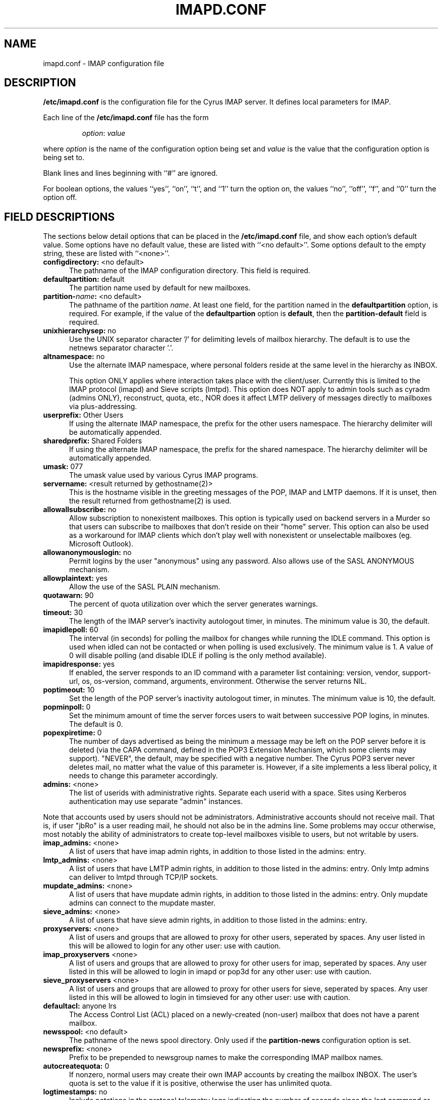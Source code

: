 .\" -*- nroff -*-
.TH IMAPD.CONF 5 "Project Cyrus" CMU
.\" 
.\" Copyright (c) 1998-2000 Carnegie Mellon University.  All rights reserved.
.\"
.\" Redistribution and use in source and binary forms, with or without
.\" modification, are permitted provided that the following conditions
.\" are met:
.\"
.\" 1. Redistributions of source code must retain the above copyright
.\"    notice, this list of conditions and the following disclaimer. 
.\"
.\" 2. Redistributions in binary form must reproduce the above copyright
.\"    notice, this list of conditions and the following disclaimer in
.\"    the documentation and/or other materials provided with the
.\"    distribution.
.\"
.\" 3. The name "Carnegie Mellon University" must not be used to
.\"    endorse or promote products derived from this software without
.\"    prior written permission. For permission or any other legal
.\"    details, please contact  
.\"      Office of Technology Transfer
.\"      Carnegie Mellon University
.\"      5000 Forbes Avenue
.\"      Pittsburgh, PA  15213-3890
.\"      (412) 268-4387, fax: (412) 268-7395
.\"      tech-transfer@andrew.cmu.edu
.\"
.\" 4. Redistributions of any form whatsoever must retain the following
.\"    acknowledgment:
.\"    "This product includes software developed by Computing Services
.\"     at Carnegie Mellon University (http://www.cmu.edu/computing/)."
.\"
.\" CARNEGIE MELLON UNIVERSITY DISCLAIMS ALL WARRANTIES WITH REGARD TO
.\" THIS SOFTWARE, INCLUDING ALL IMPLIED WARRANTIES OF MERCHANTABILITY
.\" AND FITNESS, IN NO EVENT SHALL CARNEGIE MELLON UNIVERSITY BE LIABLE
.\" FOR ANY SPECIAL, INDIRECT OR CONSEQUENTIAL DAMAGES OR ANY DAMAGES
.\" WHATSOEVER RESULTING FROM LOSS OF USE, DATA OR PROFITS, WHETHER IN
.\" AN ACTION OF CONTRACT, NEGLIGENCE OR OTHER TORTIOUS ACTION, ARISING
.\" OUT OF OR IN CONNECTION WITH THE USE OR PERFORMANCE OF THIS SOFTWARE.
.\" 
.\" $Id: imapd.conf.5,v 1.1.1.2 2003-02-14 21:38:34 ghudson Exp $

.SH NAME
imapd.conf \- IMAP configuration file
.SH DESCRIPTION
\fB/etc/imapd.conf\fR 
is the configuration file for the Cyrus IMAP server.  It defines
local parameters for IMAP. 
.PP
Each line of the \fB/etc/imapd.conf\fR file has the form
.IP
\fIoption\fR: \fIvalue\fR
.PP
where \fIoption\fR is the name of the configuration option being set
and \fIvalue\fR is the value that the configuration option is being
set to.
.PP
Blank lines and lines beginning with ``#'' are ignored.
.PP
For boolean options, the values ``yes'', ``on'', ``t'', and ``1'' turn the
option on, the values ``no'', ``off'', ``f'', and ``0'' turn the option off.
.SH FIELD DESCRIPTIONS
.PP
The sections below detail options that can be placed in the
\fB/etc/imapd.conf\fR file, and show each option's default value.
Some options have no default value, these are listed with
``<no default>''.  Some options default to the empty string, these
are listed with ``<none>''.
.IP "\fBconfigdirectory:\fR <no default>" 5
The pathname of the IMAP configuration directory.  This field is required.
.IP "\fBdefaultpartition:\fR default" 5
The partition name used by default for new mailboxes.
.IP "\fBpartition-\fIname\fB:\fR <no default>" 5
The pathname of the partition \fIname\fR.  At least one field, for the
partition named in the \fBdefaultpartition\fR option, is required.
For example, if the value of the \fBdefaultpartion\fR option is
\fBdefault\fR, then the \fBpartition-default\fR field is required.
.IP "\fBunixhierarchysep:\fR no" 5
Use the UNIX separator character '/' for delimiting levels of mailbox
hierarchy.  The default is to use the netnews separator character '.'. 
.IP "\fBaltnamespace:\fR no" 5
Use the alternate IMAP namespace, where personal folders reside at the
same level in the hierarchy as INBOX.
.br
.sp
This option ONLY applies where interaction takes place with the
client/user.  Currently this is limited to the IMAP protocol (imapd)
and Sieve scripts (lmtpd).  This option does NOT apply to admin tools
such as cyradm (admins ONLY), reconstruct, quota, etc., NOR does it
affect LMTP delivery of messages directly to mailboxes via plus-addressing.
.IP "\fBuserprefix:\fR Other Users" 5
If using the alternate IMAP namespace, the prefix for the other users
namespace.  The hierarchy delimiter will be automatically appended.
.IP "\fBsharedprefix:\fR Shared Folders" 5
If using the alternate IMAP namespace, the prefix for the shared
namespace.  The hierarchy delimiter will be automatically appended.
.IP "\fBumask:\fR 077" 5
The umask value used by various Cyrus IMAP programs.
.IP "\fBservername:\fR <result returned by gethostname(2)>" 5
This is the hostname visible in the greeting messages of the POP, IMAP and LMTP
daemons. If it is unset, then the result returned from gethostname(2) is used.
.IP "\fBallowallsubscribe:\fR no" 5
Allow subscription to nonexistent mailboxes.  This option is typically
used on backend servers in a Murder so that users can subscribe to
mailboxes that don't reside on their "home" server.  This option can
also be used as a workaround for IMAP clients which don't play well
with nonexistent or unselectable mailboxes (eg. Microsoft Outlook).
.IP "\fBallowanonymouslogin:\fR no" 5
Permit logins by the user "anonymous" using any password.  Also allows
use of the SASL ANONYMOUS mechanism.
.IP "\fBallowplaintext:\fR yes" 5
Allow the use of the SASL PLAIN mechanism.
.IP "\fBquotawarn:\fR 90" 5
The percent of quota utilization over which the server generates
warnings.
.IP "\fBtimeout:\fR 30" 5
The length of the IMAP server's inactivity autologout timer,
in minutes.  The minimum value is 30, the default.
.IP "\fBimapidlepoll:\fR 60" 5
The interval (in seconds) for polling the mailbox for changes while
running the IDLE command.  This option is used when idled can not be
contacted or when polling is used exclusively.  The minimum value is
1.  A value of 0 will disable polling (and disable IDLE if polling is
the only method available).
.IP "\fBimapidresponse:\fR yes" 5
If enabled, the server responds to an ID command with a parameter
list containing: version, vendor, support-url, os, os-version,
command, arguments, environment.  Otherwise the server returns NIL.
.IP "\fBpoptimeout:\fR 10" 5
Set the length of the POP server's inactivity autologout timer,
in minutes.  The minimum value is 10, the default.
.IP "\fBpopminpoll:\fR 0" 5
Set the minimum amount of time the server forces users to wait between
successive POP logins,
in minutes.  The default is 0.
.IP "\fBpopexpiretime:\fR 0" 5
The number of days advertised as being the minimum a message may be left on
the POP server before it is deleted (via the CAPA command, defined in the POP3
Extension Mechanism, which some clients may support).  "NEVER", the default,
may be specified with a negative number.  The Cyrus POP3 server never deletes
mail, no matter what the value of this parameter is.  However, if a site
implements a less liberal policy, it needs to change this parameter
accordingly.
.IP "\fBadmins:\fR <none>" 5
The list of userids with administrative rights.  Separate each userid
with a space.  Sites using Kerberos authentication may use
separate "admin" instances.
.PP
Note that accounts used by users should not be administrators.  Administrative 
accounts should not receive mail.  That is, if user "jbRo" is a user reading
mail, he should not also be in the admins line.  Some problems may occur
otherwise, most notably  the ability of administrators to create top-level
mailboxes visible to users, but not writable by users.
.IP "\fBimap_admins:\fR <none>" 5
A list of users that have imap admin rights, in addition to those listed
in the admins: entry.
.IP "\fBlmtp_admins:\fR <none>" 5
A list of users that have LMTP admin rights, in addition to those listed
in the admins: entry.  Only lmtp admins can deliver to lmtpd through
TCP/IP sockets.
.IP "\fBmupdate_admins:\fR <none>" 5
A list of users that have mupdate admin rights, in addition to those listed
in the admins: entry.  Only mupdate admins can connect to the mupdate master.
.IP "\fBsieve_admins:\fR <none>" 5
A list of users that have sieve admin rights, in addition to those listed
in the admins: entry.
.IP "\fBproxyservers:\fR <none>" 5
A list of users and groups that are allowed to proxy for other users,
seperated by spaces.  Any user listed in this will be allowed to login
for any other user: use with caution.
.IP "\fBimap_proxyservers\fR <none>" 5
A list of users and groups that are allowed to proxy for other users for
imap, seperated by spaces.  Any user listed in this will be allowed to login
in imapd or pop3d for any other user: use with caution.
.IP "\fBsieve_proxyservers\fR <none>" 5
A list of users and groups that are allowed to proxy for other users for sieve,
seperated by spaces.  Any user listed in this will be allowed to login in
timsieved for any other user: use with caution.
.IP "\fBdefaultacl:\fR anyone lrs" 5
The Access Control List (ACL) placed on a newly-created (non-user) 
mailbox that does not have a parent mailbox.
.IP "\fBnewsspool\fB:\fR <no default>" 5
The pathname of the news spool directory.  Only used if the
\fBpartition-news\fR configuration option is set.
.IP "\fBnewsprefix:\fR <none>" 5
Prefix to be prepended to newsgroup names to make the corresponding
IMAP mailbox names.
.IP "\fBautocreatequota:\fR 0" 5
If nonzero, normal users may create their own IMAP accounts by
creating the mailbox INBOX.  The user's quota is set to the value if
it is positive, otherwise the user has unlimited quota.
.IP "\fBlogtimestamps:\fR no" 5
Include notations in the protocol telemetry logs indicating the number of
seconds since the last command or response.
.IP "\fBplaintextloginpause:\fR 0" 5
Number of seconds to pause after a successful plaintext login.  For
systems that support strong authentication, this permits users to
perceive a cost of using plaintext passwords.  (This does not effect
the use of PLAIN in SASL authentications.)
.IP "\fBsrvtab:\fR /etc/srvtab" 5
The pathname of \fIsrvtab\fR file containing the server's private 
key.  This option is passed to the SASL library and overrides its
default setting.
.IP "\fBloginrealms:\fR <none>" 5
The list of remote realms whose users may log in using 
cross-realm authentications.  Seperate each realm name
by a space.  (A cross-realm identity is considered any identity
returned by SASL with an "@" in it.)
.IP "\fBloginuseacl:\fR no" 5
If enabled, any authentication identity which has \fBa\fR rights on a
user's INBOX may log in as that user.
.IP "\fBsingleinstancestore:\fR yes" 5
If enabled, lmtpd attempts to only write one copy of a message per
partition and create hard links, resulting in a potentially large disk
savings.
.IP "\fBduplicatesuppression:\fR yes" 5
If enabled, lmtpd will suppress delivery of a message to a mailbox if
a message with the same message-id (or resent-message-id) is recorded
as having already been delivered to the mailbox.  Records the mailbox
and message-id/resent-message-id of all successful deliveries.
.IP "\fBreject8bit:\fR no" 5
If enabled, lmtpd rejects messages with 8-bit characters in the headers.
Otherwise, 8-bit characters are changed to `X'.  (A proper soultion to
non-ASCII characters in headers is offered by RFC 2047 and its predecessors.)
.IP "\fBmaxmessagesize:\fR <unlimited>" 5
Maximum incoming LMTP message size.  If set, lmtpd will
reject messages larger than \fImaxmessagesize\fR bytes.  The default
is to allow messages of any size.
.IP "\fBlmtp_overquota_perm_failure:\fR no" 5
If enabled, lmtpd returns a permanent failure code when a user's
mailbox is over quota.  By default, the failure is temporary.
.IP "\fBlmtp_allowplaintext:\fR <setting of \fIallowplaintext\fR>" 5
Allow the use of the SASL PLAIN mechanism for LMTP.
.IP "\fBpostuser:\fR <none>" 5
Userid used to deliver messages to shared folders.  For example, if
set to "bb", email sent to "bb+shared.blah" would be delivered to the
"shared.blah" folder.  By default, an email address of "+shared.blah"
would be used.
.IP "\fBnetscapeurl:\fR <no default>" 5
If enabled at compile time, this specifies a URL to reply when
Netscape asks the server where the mail administration HTTP server is.
Administrators should set this to a local resource with some
useful information for end users.  If not set, no URL is advertised.
.IP "\fBmailnotifier:\fR <no default>" 5
Notifyd(8) method to use for "MAIL" notifications.  If not set, "MAIL"
notifications are disabled.
.IP "\fBsievenotifier:\fR <no default>" 5
Notifyd(8) method to use for "SIEVE" notifications.  If not set, "SIEVE"
notifications are disabled.
.br
.sp
This method is only used when no method is specified in the script.
.IP "\fBsieveusehomedir:\fR false" 5
If enabled, lmtpd will look for Sieve scripts in user's home
directories: ~user/.sieve.
.IP "\fBsievedir:\fR /usr/sieve" 5
If sieveusehomedir is false, this directory is searched for Sieve
scripts.
.IP "\fBsendmail:\fR /usr/lib/sendmail" 5
The pathname of the sendmail executable.  Sieve uses sendmail for sending
rejections, redirects and vacation responses.
.IP "\fBpostmaster:\fR postmaster" 5
Username that is used as the 'From' address in rejection MDNs produced
by sieve.
.IP "\fBhashimapspool:\fR false" 5
If enabled, the partitions will also be hashed, in addition to the
hashing done on configuration directories.  This is recommended if one
partition has a very bushy mailbox tree.
.IP "\fBsieve_maxscriptsize:\fR 32" 5
Maximum size (in kilobytes) any sieve script can be, enforced at
submission by timsieved(8).
.IP "\fBsieve_maxscripts:\fR 5" 5
Maximum number of sieve scripts any user may have, enforced at
submission by timsieved(8).
.IP "\fBsasl_maximum_layer:\fR 256" 5
Maximum SSF (security strength factor) that the server will allow a
client to negotiate.
.IP "\fBsasl_minimum_layer:\fR 0" 5
The minimum SSF that the server will allow a client to negotiate.  A
value of 1 requires integrity protection; any higher value requires
some amount of encryption.
.IP "\fBsasl_pwcheck_method:\fR auxprop" 5
The mechanism used by the server to verify plaintext passwords.
Possible values also include "saslauthd" and "pwcheck".
.IP "\fBsasl_auto_transition:\fR no" 5
If enabled, the SASL library will automatically create authentication
secrets when given a plaintext password.  See the SASL documentation.
.IP "\fBsasl_option:\fR" 5
Any other SASL option can be set by preceeding it with "sasl_".  This
file overrides the SASL configuration file.
.IP "\fBtls_cert_file:\fR <none>" 5
File containing the global certificate used for ALL services (imap,
pop3, lmtp, sieve).
.IP "\fBtls_key_file:\fR <none>" 5
File containing the private key belonging to the global server
certificate.
.IP "\fBtls_require_cert:\fR 0" 5
Require a client certificate for ALL services (imap, pop3, lmtp, sieve).
.IP "\fBtls_imap_cert_file:\fR <none>" 5
File containing the certificate used for imap ONLY.  If not specified,
the global certificate is used.  A value of "disabled" will disable
SSL/TLS for imap.
.IP "\fBtls_imap_key_file:\fR <none>" 5
File containing the private key belonging to the imap-specific server
certificate.  If not specified, the global private key is used.  A
value of "disabled" will disable SSL/TLS for imap.
.IP "\fBtls_imap_require_cert:\fR 0" 5
Require a client certificate for imap ONLY.
.IP "\fBtls_pop3_cert_file:\fR <none>" 5
File containing the certificate used for pop3 ONLY.  If not specified,
the global certificate is used.  A value of "disabled" will disable
SSL/TLS for pop3.
.IP "\fBtls_pop3_key_file:\fR <none>" 5
File containing the private key belonging to the pop3-specific server
certificate.  If not specified, the global private key is used.  A
value of "disabled" will disable SSL/TLS for pop3.
.IP "\fBtls_pop3_require_cert:\fR 0" 5
Require a client certificate for pop3 ONLY.
.IP "\fBtls_lmtp_cert_file:\fR <none>" 5
File containing the certificate used for lmtp ONLY.  If not specified,
the global certificate is used.  A value of "disabled" will disable
TLS for lmtp.
.IP "\fBtls_lmtp_key_file:\fR <none>" 5
File containing the private key belonging to the lmtp-specific server
certificate.  If not specified, the global private key is used.  A
value of "disabled" will disable TLS for lmtp.
.IP "\fBtls_lmtp_require_cert:\fR 0" 5
Require a client certificate for lmtp ONLY.
.IP "\fBtls_sieve_cert_file:\fR <none>" 5
File containing the certificate used for sieve ONLY.  If not specified,
the global certificate is used.  A value of "disabled" will disable
TLS for sieve.
.IP "\fBtls_sieve_key_file:\fR <none>" 5
File containing the private key belonging to the sieve-specific server
certificate.  If not specified, the global private key is used.  A
value of "disabled" will disable TLS for sieve.
.IP "\fBtls_sieve_require_cert:\fR 0" 5
Require a client certificate for sieve ONLY.
.IP "\fBtls_ca_file:\fR <none>" 5
File containing one or more Certificate Authority (CA) certificates.
.IP "\fBtls_ca_path:\fR <none>" 5
Path to directory with certificates of CAs.
.IP "\fBtls_session_timeout:\fR 1440" 5
The length of time (in minutes) that a TLS session will be cached for
later reuse.  The maximum value is 1440 (24 hours), the default.  A
value of 0 will disable session caching.
.IP "\fBtls_cipher_list:\fR DEFAULT" 5
The list of SSL/TLS ciphers to allow.  The format of the string is
described in ciphers(1).
.IP "\fBdeleteright:\fR c" 5
The right that a user needs to delete a mailbox.
.IP "\fBlmtpsocket:\fR /var/imap/socket/lmtp" 5
Unix domain socket that lmtpd listens on, used by deliver(8).
.IP "\fBidlesocket:\fR /var/imap/socket/idle" 5
Unix domain socket that idled listens on.
.IP "\fBnotifysocket:\fR /var/imap/socket/notify" 5
Unix domain socket that the new mail notification daemon listens on.
.IP "\fBdebug_command:\fR <none>" 5
Debug command to be used by processes started with -D option.  The string
is a C format string that gets 3 options: the first is the name of the
executable (without path).  The second is the pid (integer) and the third
is the service ID.  Example: /usr/local/bin/gdb /usr/cyrus/bin/%s %d
.IP "\fBproxyd_allow_status_referral:\fR false" 5
Set to true to allow proxyd to issue referrals to clients that support it
when answering the STATUS command.  This is disabled by default since
some clients issue many STATUS commands in a row, and do not cache the
connections that these referrals would cause, thus resulting in a higher
authentication load on the respective backend server.
.IP "\fBmupdate_server:\fR <none>" 5
The mupdate server for the Cyrus Murder
.IP "\fBmupdate_port:\fR <none>" 5
The port of the mupdate server for the Cyrus Murder
.IP "\fBmupdate_username:\fR <none>" 5
The SASL username (Authorization Name) to use when authenticating to the mupdate server.
.IP "\fBmupdate_authname:\fR <none>" 5
The SASL username (Authentication Name) to use when authenticating to the
mupdate server (if needed).
.IP "\fBmupdate_realm:\fR <none>" 5
The SASL realm (if needed) to use when authenticating to the mupdate server.
.IP "\fBmupdate_password:\fR <none>" 5
The SASL password (if needed) to use when authenticating to the mupdate server.
.IP "\fBmupdate_retry_delay:\fR 20" 5
The time to wait between connection retries to the mupdate server.
.SH SEE ALSO
.PP
\fBimapd(8)\fR, \fBpop3d(8)\fR, \fBlmtpd(8)\fR, \fBtimsieved(8)\fR,
\fBidled(8)\fR, \fBnotifyd(8)\fR, \fBdeliver(8)\fR, \fBmaster(8)\fR, 
\fBciphers(1)\fR
